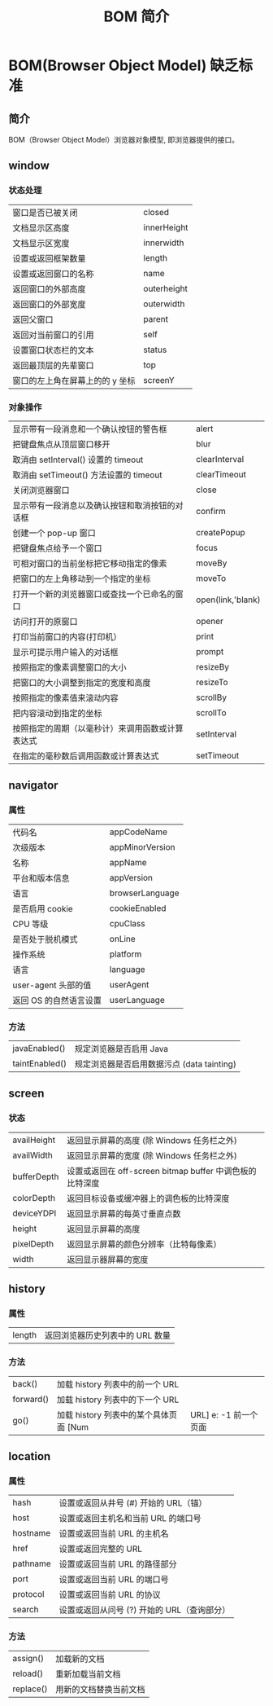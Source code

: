 #+TITLE: BOM 简介
#+DESCRIPTION: BOM 简介
#+TAGS: BOM,javascript
#+CATEGORIES: 软件使用
* BOM(Browser Object Model) 缺乏标准
** 简介 
   BOM（Browser Object Model）浏览器对象模型, 即浏览器提供的接口。
  
#+HTML: <!-- more -->

#+DOWNLOADED: /tmp/screenshot.png @ 2019-06-11 04:56:24
[[file:BOM(Browser_Object_Model)_%E7%BC%BA%E4%B9%8F%E6%A0%87%E5%87%86/screenshot_2019-06-11_04-56-24.png]]
** window 
*** 状态处理
    | 窗口是否已被关闭                | closed      |
    | 文档显示区高度                  | innerHeight |
    | 文档显示区宽度                  | innerwidth  |
    | 设置或返回框架数量              | length      |
    | 设置或返回窗口的名称            | name        |
    | 返回窗口的外部高度              | outerheight |
    | 返回窗口的外部宽度              | outerwidth  |
    | 返回父窗口                      | parent      |
    | 返回对当前窗口的引用            | self        |
    | 设置窗口状态栏的文本            | status      |
    | 返回最顶层的先辈窗口            | top         |
    | 窗口的左上角在屏幕上的的 y 坐标 | screenY     |
*** 对象操作
    | 显示带有一段消息和一个确认按钮的警告框           | alert             |
    | 把键盘焦点从顶层窗口移开                         | blur              |
    | 取消由 setInterval() 设置的 timeout              | clearInterval     |
    | 取消由 setTimeout() 方法设置的 timeout           | clearTimeout      |
    | 关闭浏览器窗口                                   | close             |
    | 显示带有一段消息以及确认按钮和取消按钮的对话框   | confirm           |
    | 创建一个 pop-up 窗口                             | createPopup       |
    | 把键盘焦点给予一个窗口                           | focus             |
    | 可相对窗口的当前坐标把它移动指定的像素           | moveBy            |
    | 把窗口的左上角移动到一个指定的坐标               | moveTo            |
    | 打开一个新的浏览器窗口或查找一个已命名的窗口     | open(link,'blank) |
    | 访问打开的原窗口                                 | opener            |
    | 打印当前窗口的内容(打印机）                      | print             |
    | 显示可提示用户输入的对话框                       | prompt            |
    | 按照指定的像素调整窗口的大小                     | resizeBy          |
    | 把窗口的大小调整到指定的宽度和高度               | resizeTo          |
    | 按照指定的像素值来滚动内容                       | scrollBy          |
    | 把内容滚动到指定的坐标                           | scrollTo          |
    | 按照指定的周期（以毫秒计）来调用函数或计算表达式 | setInterval       |
    | 在指定的毫秒数后调用函数或计算表达式             | setTimeout        |
** navigator
*** 属性
    | 代码名                 | appCodeName     |
    | 次级版本               | appMinorVersion |
    | 名称                   | appName         |
    | 平台和版本信息         | appVersion      |
    | 语言                   | browserLanguage |
    | 是否启用 cookie        | cookieEnabled   |
    | CPU 等级               | cpuClass        |
    | 是否处于脱机模式       | onLine          |
    | 操作系统               | platform        |
    | 语言                   | language        |
    | user-agent 头部的值    | userAgent       |
    | 返回 OS 的自然语言设置 | userLanguage    |
*** 方法
    | javaEnabled()  | 规定浏览器是否启用 Java                    |
    | taintEnabled() | 规定浏览器是否启用数据污点 (data tainting) |
** screen
*** 状态
    | availHeight | 返回显示屏幕的高度 (除 Windows 任务栏之外)               |
    | availWidth  | 返回显示屏幕的宽度 (除 Windows 任务栏之外)               |
    | bufferDepth | 设置或返回在 off-screen bitmap buffer 中调色板的比特深度 |
    | colorDepth  | 返回目标设备或缓冲器上的调色板的比特深度                 |
    | deviceYDPI  | 返回显示屏幕的每英寸垂直点数                             |
    | height      | 返回显示屏幕的高度                                       |
    | pixelDepth  | 返回显示屏幕的颜色分辨率（比特每像素）                   |
    | width       | 返回显示器屏幕的宽度                                     |
** history
*** 属性
    | length | 返回浏览器历史列表中的 URL 数量 |
*** 方法
    | back()    | 加载 history 列表中的前一个 URL 	     |                         |
    | forward() | 加载 history 列表中的下一个 URL        |                         |
    | go()      | 加载 history 列表中的某个具体页面 [Num | URL] e: -1 前一个页面	 |
** location
*** 属性
    | hash     | 设置或返回从井号 (#) 开始的 URL（锚）       |
    | host     | 设置或返回主机名和当前 URL 的端口号         |
    | hostname | 设置或返回当前 URL 的主机名                 |
    | href     | 设置或返回完整的 URL                        |
    | pathname | 设置或返回当前 URL 的路径部分               |
    | port     | 设置或返回当前 URL 的端口号                 |
    | protocol | 设置或返回当前 URL 的协议                   |
    | search   | 设置或返回从问号 (?) 开始的 URL（查询部分） |
*** 方法
    | assign()  | 加载新的文档            |
    | reload()  | 重新加载当前文档        |
    | replace() | 用新的文档替换当前文档  |
